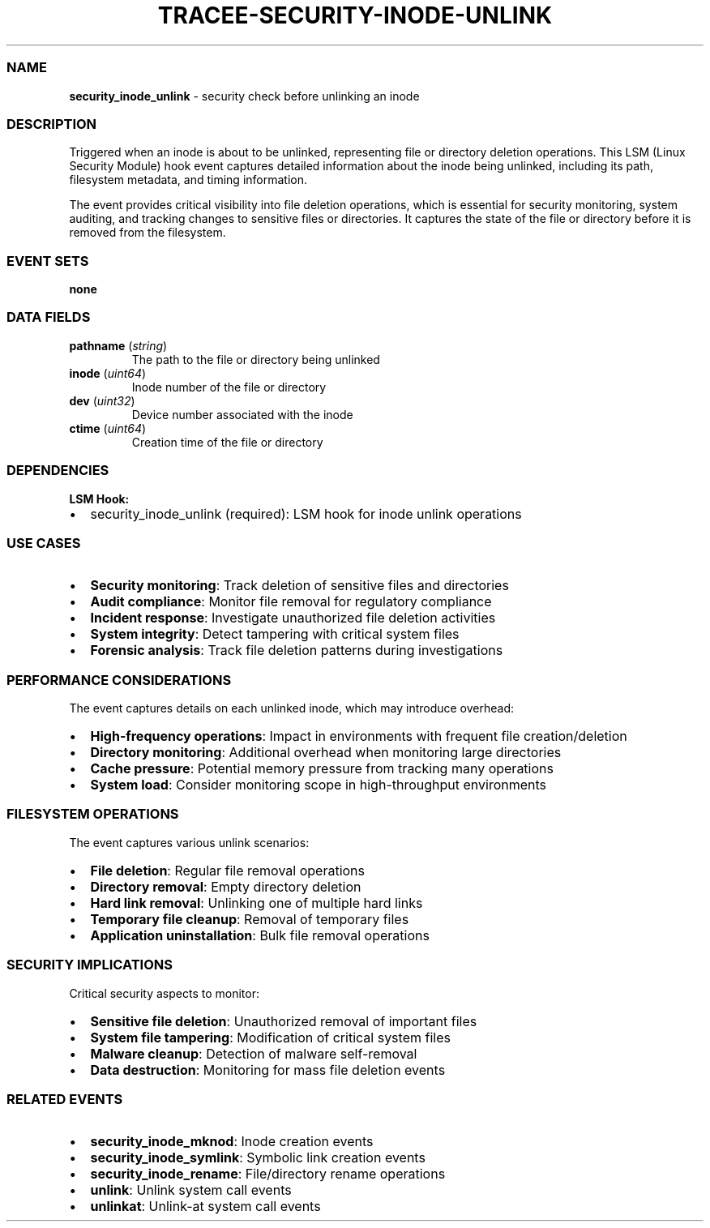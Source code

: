 .\" Automatically generated by Pandoc 3.2
.\"
.TH "TRACEE\-SECURITY\-INODE\-UNLINK" "1" "" "" "Tracee Event Manual"
.SS NAME
\f[B]security_inode_unlink\f[R] \- security check before unlinking an
inode
.SS DESCRIPTION
Triggered when an inode is about to be unlinked, representing file or
directory deletion operations.
This LSM (Linux Security Module) hook event captures detailed
information about the inode being unlinked, including its path,
filesystem metadata, and timing information.
.PP
The event provides critical visibility into file deletion operations,
which is essential for security monitoring, system auditing, and
tracking changes to sensitive files or directories.
It captures the state of the file or directory before it is removed from
the filesystem.
.SS EVENT SETS
\f[B]none\f[R]
.SS DATA FIELDS
.TP
\f[B]pathname\f[R] (\f[I]string\f[R])
The path to the file or directory being unlinked
.TP
\f[B]inode\f[R] (\f[I]uint64\f[R])
Inode number of the file or directory
.TP
\f[B]dev\f[R] (\f[I]uint32\f[R])
Device number associated with the inode
.TP
\f[B]ctime\f[R] (\f[I]uint64\f[R])
Creation time of the file or directory
.SS DEPENDENCIES
\f[B]LSM Hook:\f[R]
.IP \[bu] 2
security_inode_unlink (required): LSM hook for inode unlink operations
.SS USE CASES
.IP \[bu] 2
\f[B]Security monitoring\f[R]: Track deletion of sensitive files and
directories
.IP \[bu] 2
\f[B]Audit compliance\f[R]: Monitor file removal for regulatory
compliance
.IP \[bu] 2
\f[B]Incident response\f[R]: Investigate unauthorized file deletion
activities
.IP \[bu] 2
\f[B]System integrity\f[R]: Detect tampering with critical system files
.IP \[bu] 2
\f[B]Forensic analysis\f[R]: Track file deletion patterns during
investigations
.SS PERFORMANCE CONSIDERATIONS
The event captures details on each unlinked inode, which may introduce
overhead:
.IP \[bu] 2
\f[B]High\-frequency operations\f[R]: Impact in environments with
frequent file creation/deletion
.IP \[bu] 2
\f[B]Directory monitoring\f[R]: Additional overhead when monitoring
large directories
.IP \[bu] 2
\f[B]Cache pressure\f[R]: Potential memory pressure from tracking many
operations
.IP \[bu] 2
\f[B]System load\f[R]: Consider monitoring scope in high\-throughput
environments
.SS FILESYSTEM OPERATIONS
The event captures various unlink scenarios:
.IP \[bu] 2
\f[B]File deletion\f[R]: Regular file removal operations
.IP \[bu] 2
\f[B]Directory removal\f[R]: Empty directory deletion
.IP \[bu] 2
\f[B]Hard link removal\f[R]: Unlinking one of multiple hard links
.IP \[bu] 2
\f[B]Temporary file cleanup\f[R]: Removal of temporary files
.IP \[bu] 2
\f[B]Application uninstallation\f[R]: Bulk file removal operations
.SS SECURITY IMPLICATIONS
Critical security aspects to monitor:
.IP \[bu] 2
\f[B]Sensitive file deletion\f[R]: Unauthorized removal of important
files
.IP \[bu] 2
\f[B]System file tampering\f[R]: Modification of critical system files
.IP \[bu] 2
\f[B]Malware cleanup\f[R]: Detection of malware self\-removal
.IP \[bu] 2
\f[B]Data destruction\f[R]: Monitoring for mass file deletion events
.SS RELATED EVENTS
.IP \[bu] 2
\f[B]security_inode_mknod\f[R]: Inode creation events
.IP \[bu] 2
\f[B]security_inode_symlink\f[R]: Symbolic link creation events
.IP \[bu] 2
\f[B]security_inode_rename\f[R]: File/directory rename operations
.IP \[bu] 2
\f[B]unlink\f[R]: Unlink system call events
.IP \[bu] 2
\f[B]unlinkat\f[R]: Unlink\-at system call events
